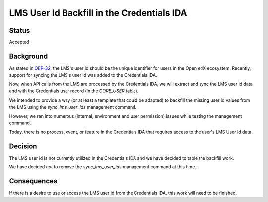LMS User Id Backfill in the Credentials IDA
===========================================

Status
------
Accepted

Background
----------
As stated in OEP-32_, the LMS's user id should be the unique identifier for users in the Open edX ecosystem. Recently, support for syncing the LMS's user id was added to the Credentials IDA.

Now, when API calls from the LMS are processed by the Credentials IDA, we will extract and sync the LMS user id data and with the Credentials user record (in the `CORE_USER` table).

We intended to provide a way (or at least a template that could be adapted) to backfill the missing user id values from the LMS using the `sync_lms_user_ids` management command.

However, we ran into numerous (internal, environment and user permission) issues while testing the management command.

Today, there is no process, event, or feature in the Credentials IDA that requires access to the user's LMS User Id data.

.. _OEP-32: https://open-edx-proposals.readthedocs.io/en/latest/architectural-decisions/oep-0032-arch-unique-identifier-for-users.html

Decision
--------

The LMS user id is not currently utilized in the Credentials IDA and we have decided to table the backfill work.

We have decided *not* to remove the `sync_lms_user_ids` management command at this time.

Consequences
------------

If there is a desire to use or access the LMS user id from the Credentials IDA, this work will need to be finished.
